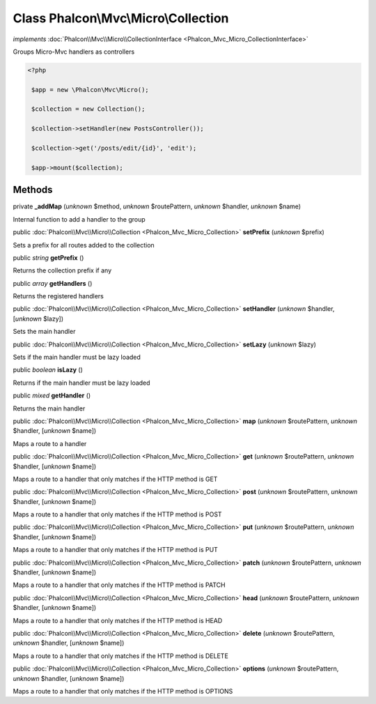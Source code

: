 Class **Phalcon\\Mvc\\Micro\\Collection**
=========================================

*implements* :doc:`Phalcon\\Mvc\\Micro\\CollectionInterface <Phalcon_Mvc_Micro_CollectionInterface>`

Groups Micro-Mvc handlers as controllers  

.. code-block:: php

    <?php

     $app = new \Phalcon\Mvc\Micro();
    
     $collection = new Collection();
    
     $collection->setHandler(new PostsController());
    
     $collection->get('/posts/edit/{id}', 'edit');
    
     $app->mount($collection);



Methods
-------

private  **_addMap** (*unknown* $method, *unknown* $routePattern, *unknown* $handler, *unknown* $name)

Internal function to add a handler to the group



public :doc:`Phalcon\\Mvc\\Micro\\Collection <Phalcon_Mvc_Micro_Collection>`  **setPrefix** (*unknown* $prefix)

Sets a prefix for all routes added to the collection



public *string*  **getPrefix** ()

Returns the collection prefix if any



public *array*  **getHandlers** ()

Returns the registered handlers



public :doc:`Phalcon\\Mvc\\Micro\\Collection <Phalcon_Mvc_Micro_Collection>`  **setHandler** (*unknown* $handler, [*unknown* $lazy])

Sets the main handler



public :doc:`Phalcon\\Mvc\\Micro\\Collection <Phalcon_Mvc_Micro_Collection>`  **setLazy** (*unknown* $lazy)

Sets if the main handler must be lazy loaded



public *boolean*  **isLazy** ()

Returns if the main handler must be lazy loaded



public *mixed*  **getHandler** ()

Returns the main handler



public :doc:`Phalcon\\Mvc\\Micro\\Collection <Phalcon_Mvc_Micro_Collection>`  **map** (*unknown* $routePattern, *unknown* $handler, [*unknown* $name])

Maps a route to a handler



public :doc:`Phalcon\\Mvc\\Micro\\Collection <Phalcon_Mvc_Micro_Collection>`  **get** (*unknown* $routePattern, *unknown* $handler, [*unknown* $name])

Maps a route to a handler that only matches if the HTTP method is GET



public :doc:`Phalcon\\Mvc\\Micro\\Collection <Phalcon_Mvc_Micro_Collection>`  **post** (*unknown* $routePattern, *unknown* $handler, [*unknown* $name])

Maps a route to a handler that only matches if the HTTP method is POST



public :doc:`Phalcon\\Mvc\\Micro\\Collection <Phalcon_Mvc_Micro_Collection>`  **put** (*unknown* $routePattern, *unknown* $handler, [*unknown* $name])

Maps a route to a handler that only matches if the HTTP method is PUT



public :doc:`Phalcon\\Mvc\\Micro\\Collection <Phalcon_Mvc_Micro_Collection>`  **patch** (*unknown* $routePattern, *unknown* $handler, [*unknown* $name])

Maps a route to a handler that only matches if the HTTP method is PATCH



public :doc:`Phalcon\\Mvc\\Micro\\Collection <Phalcon_Mvc_Micro_Collection>`  **head** (*unknown* $routePattern, *unknown* $handler, [*unknown* $name])

Maps a route to a handler that only matches if the HTTP method is HEAD



public :doc:`Phalcon\\Mvc\\Micro\\Collection <Phalcon_Mvc_Micro_Collection>`  **delete** (*unknown* $routePattern, *unknown* $handler, [*unknown* $name])

Maps a route to a handler that only matches if the HTTP method is DELETE



public :doc:`Phalcon\\Mvc\\Micro\\Collection <Phalcon_Mvc_Micro_Collection>`  **options** (*unknown* $routePattern, *unknown* $handler, [*unknown* $name])

Maps a route to a handler that only matches if the HTTP method is OPTIONS



